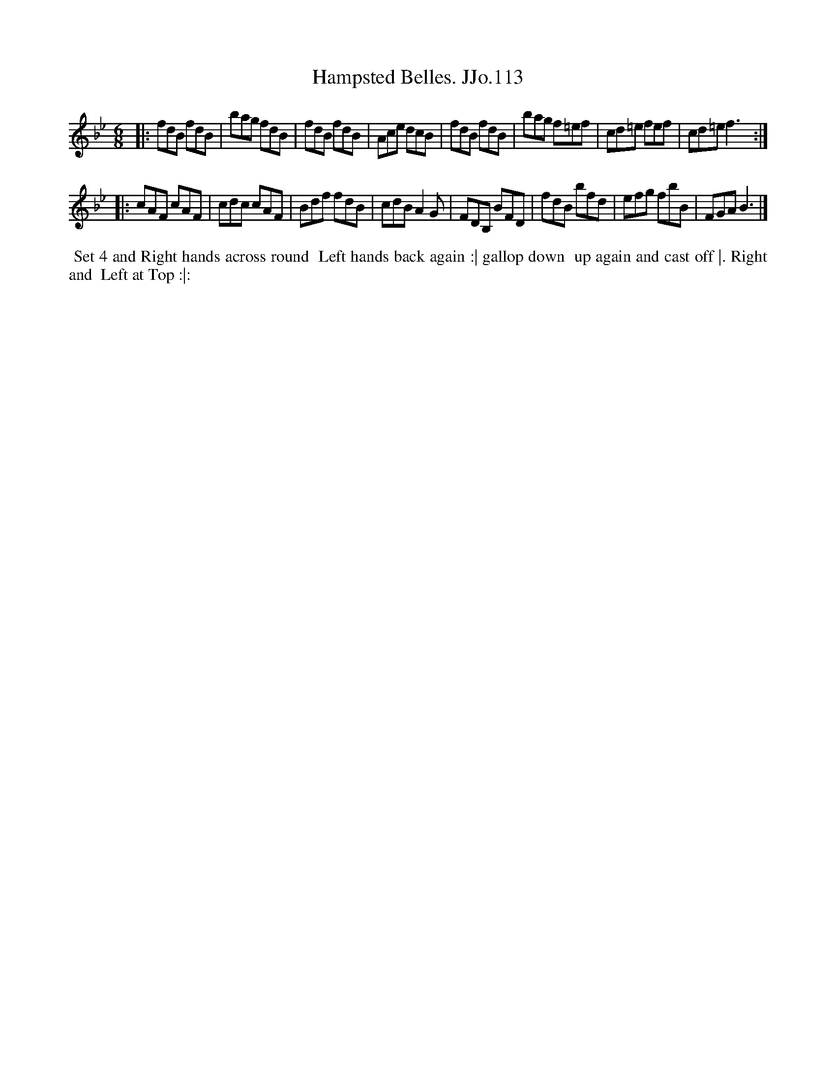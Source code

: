 X:113
T:Hampsted Belles. JJo.113
B:J.Johnson Choice Collection Vol 8 1758
Z:vmp.Simon Wilson 2013 www.village-music-project.org.uk
Z:Dance added by John Chambers 2017
N:The 2nd strain's repeats are inconsistent, and the dance appears to have only 3 figures. Not fixed.
M:6/8
L:1/8
%Q:3/8=120
K:Bb
|:\
fdB fdB | bag fdB | fdB fdB | Ace dcB |\
fdB fdB | bag f=ef | cd=e fef | cd=ef3 ::
cAF cAF | cdc cAF | Bdf fdB | cdBA2G |\
FDB, BFD | fdB bfd | efg fbB | FGAB3 |]
%%begintext align
%% Set 4 and Right hands across round
%% Left hands back again :| gallop down
%% up again and cast off |. Right and
%% Left at Top :|:
%%endtext
